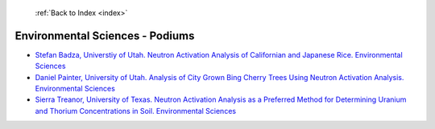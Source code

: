  :ref:`Back to Index <index>`

Environmental Sciences - Podiums
--------------------------------

* `Stefan Badza, Universtiy of Utah. Neutron Activation Analysis of Californian and Japanese Rice. Environmental Sciences <../_static/docs/302.pdf>`_
* `Daniel Painter, University of Utah. Analysis of City Grown Bing Cherry Trees Using Neutron Activation Analysis. Environmental Sciences <../_static/docs/368.pdf>`_
* `Sierra Treanor, University of Texas. Neutron Activation Analysis as a Preferred Method for Determining Uranium and Thorium Concentrations in Soil. Environmental Sciences <../_static/docs/297.pdf>`_
